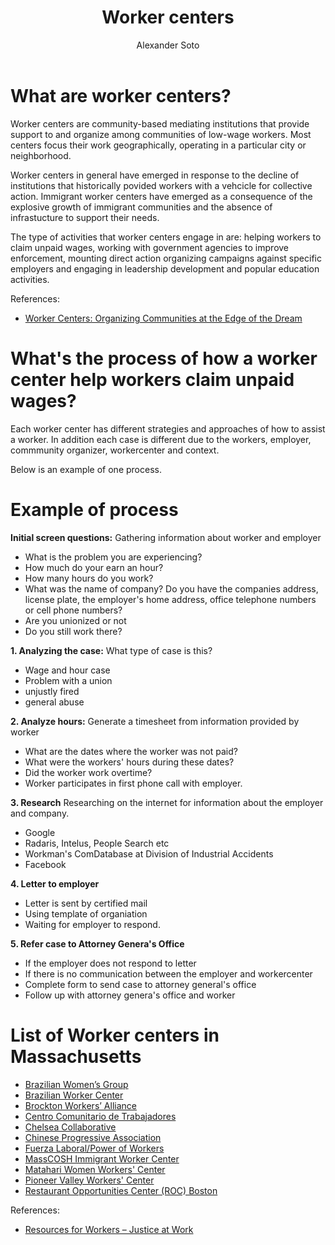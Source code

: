 #+TITLE: Worker centers
#+AUTHOR: Alexander Soto
#+CATEGORY: wagetheft
#+TAGS: Write(w) Update(u) Fix(f) Check(c)

* What are worker centers?

Worker  centers are community-based mediating institutions that provide support
to and organize among communities of low-wage workers. Most centers focus their
work geographically, operating in a particular city or neighborhood.

Worker centers in general have emerged in response to the decline of
institutions that historically povided workers with a vehcicle for collective
action. Immigrant worker centers have emerged as a consequence of the explosive
growth of immigrant communities and the absence of infrastucture to support
their needs.

The type of activities that worker centers engage in are: helping workers to claim unpaid wages,
working with government agencies to improve enforcement, mounting direct action
organizing campaigns against specific employers and engaging in leadership
development and popular education activities.


 References:
+ [[https://www.epi.org/publication/books_worker_centers/][Worker Centers: Organizing Communities at the Edge of the Dream]]

* What's the process of how a worker center help workers claim unpaid wages?
Each worker center has different strategies and approaches of how to assist a worker. In addition each case is different due to the workers, employer, commmunity organizer, workercenter and context.

Below is an example of one process.

* Example of process
*Initial screen questions:*
Gathering information about worker and employer
+ What is the problem you are experiencing?
+ How much do your earn an hour?
+ How many hours do you work?
+ What was the name of company? Do you have the companies address, license plate, the employer's home address, office telephone numbers or cell phone numbers?
+ Are you unionized or not
+ Do you still work there?

*1. Analyzing the case:*
What type of case is this?
+ Wage and hour case
+ Problem with a union
+ unjustly fired
+ general abuse

*2. Analyze hours:*
Generate a timesheet from information provided by worker
+ What are the dates where the worker was not paid?
+ What were the workers' hours during these dates?
+ Did the worker work overtime?
+ Worker participates in first phone call with employer.

*3. Research*
Researching on the internet for information about the employer and company.
+ Google
+ Radaris, Intelus, People Search etc
+ Workman's ComDatabase at Division of Industrial Accidents
+ Facebook

*4. Letter to employer*
+ Letter is sent by certified mail
+ Using template of organiation
+ Waiting for employer to respond.

*5. Refer case to Attorney Genera's Office*
+ If the employer does not respond to letter
+ If there is no communication between the employer and workercenter
+ Complete form to send case to attorney general's office
+ Follow up with attorney genera's office and worker



* List of Worker centers in Massachusetts

+ [[https://www.facebook.com/BrazilianWomensGroup/][Brazilian Women’s Group]]
+ [[http://www.braziliancenter.org/][Brazilian Worker Center]]
+ [[https://www.facebook.com/Brockton-Workers-Alliance-358983187841888/][Brockton Workers’ Alliance]]
+ [[http://cct-newbedford.org/][Centro Comunitario de Trabajadores]]
+ [[https://www.chelseacollab.org/][Chelsea Collaborative]]
+ [[https://cpaboston.org/][Chinese Progressive Association]]
+ [[https://www.fuerza-laboral.org/][Fuerza Laboral/Power of Workers]]
+ [[http://masscosh.org/what-we-do/initiatives/immigrant-worker-center][MassCOSH Immigrant Worker Center]]
+ [[http://www.mataharijustice.org/][Matahari Women Workers' Center]]
+ [[https://pvworkerscenter.org/][Pioneer Valley Workers' Center]]
+ [[https://rocunited.org/staff-and-locals/boston/][Restaurant Opportunities Center (ROC) Boston]]



 References:
+ [[https://jatwork.org/resources/resources-for-workers/][Resources for Workers – Justice at Work]]
